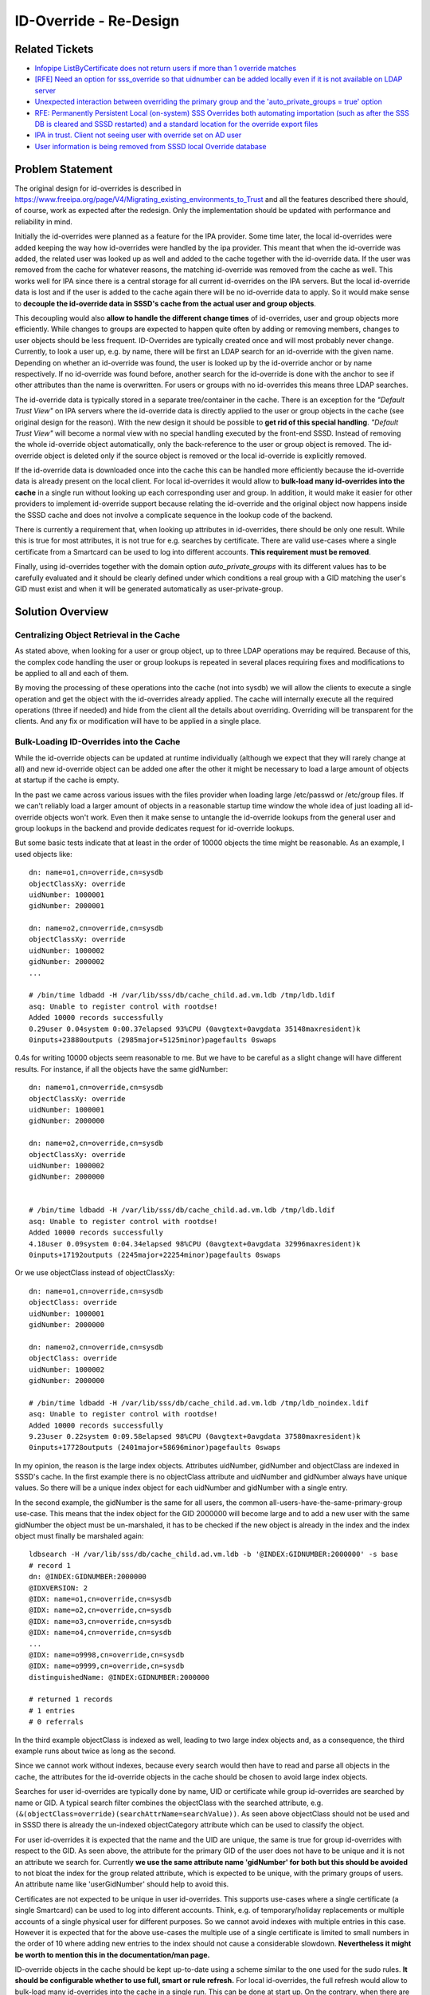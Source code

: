 #######################
ID-Override - Re-Design
#######################
Related Tickets
***************
* `Infopipe ListByCertificate does not return users if more than 1 override matches`_
* `[RFE] Need an option for sss_override so that uidnumber can be added locally even if it is not available on LDAP server`_
* `Unexpected interaction between overriding the primary group and the 'auto_private_groups = true' option`_
* `RFE: Permanently Persistent Local (on-system) SSS Overrides both automating importation (such as after the SSS DB is cleared and SSSD restarted) and a standard location for the override export files`_
* `IPA in trust. Client not seeing user with override set on AD user`_
* `User information is being removed from SSSD local Override database`_

.. _Infopipe ListByCertificate does not return users if more than 1 override matches: https://github.com/SSSD/sssd/issues/4456
.. _[RFE] Need an option for sss_override so that uidnumber can be added locally even if it is not available on LDAP server: https://bugzilla.redhat.com/show_bug.cgi?id=1896728
.. _Unexpected interaction between overriding the primary group and the 'auto_private_groups = true' option: https://bugzilla.redhat.com/show_bug.cgi?id=1921315
.. _RFE\: Permanently Persistent Local (on-system) SSS Overrides both automating importation (such as after the SSS DB is cleared and SSSD restarted) and a standard location for the override export files: https://bugzilla.redhat.com/show_bug.cgi?id=1939527
.. _IPA in trust. Client not seeing user with override set on AD user: https://bugzilla.redhat.com/show_bug.cgi?id=2010512
.. _User information is being removed from SSSD local Override database: https://bugzilla.redhat.com/show_bug.cgi?id=1452883


Problem Statement
*****************
The original design for id-overrides is described in
https://www.freeipa.org/page/V4/Migrating_existing_environments_to_Trust and
all the features described there should, of course, work as expected after the
redesign. Only the implementation should be updated with performance
and reliability in mind.

Initially the id-overrides were planned as a feature for the IPA provider. Some
time later, the local id-overrides were added keeping the way how id-overrides
were handled by the ipa provider. This meant that when the id-override was
added, the related user was looked up as well and added to the cache together
with the id-override data. If the user was removed from the cache for
whatever reasons, the matching id-override was removed from the cache as well.
This works well for IPA since there is a central storage for all current
id-overrides on the IPA servers. But the local id-override data is lost and
if the user is added to the cache again there will be no id-override data to
apply. So it would make sense to **decouple the id-override data in SSSD's cache
from the actual user and group objects**.

This decoupling would also **allow to handle the different change times** of
id-overrides, user and group objects more efficiently. While changes to groups
are expected to happen quite often by adding or removing members, changes to
user objects should be less frequent. ID-Overrides are typically created once
and will most probably never change. Currently, to look a user up, e.g. by name,
there will be first an LDAP search for an id-override with the given name.
Depending on whether an id-override was found, the user is looked up by the
id-override anchor or by name respectively. If no id-override was found before,
another search for the id-override is done with the anchor to see if other
attributes than the name is overwritten. For users or groups with no
id-overrides this means three LDAP searches.

The id-override data is typically stored in a separate tree/container in the
cache. There is an exception for the *"Default Trust View"* on IPA servers where
the id-override data is directly applied to the user or group objects in the
cache (see original design for the reason). With the new design it should be
possible to **get rid of this special handling**. *"Default Trust View"* will
become a normal view with no special handling executed by the front-end SSSD.
Instead of removing the whole id-override object automatically, only the
back-reference to the user or group object is removed. The id-override object
is deleted only if the source object is removed or the local id-override is
explicitly removed.

If the id-override data is downloaded once into the cache this can be handled
more efficiently because the id-override data is already present on the local
client. For local id-overrides it would allow to **bulk-load many id-overrides
into the cache** in a single run without looking up each corresponding user and
group. In addition, it would make it easier for other providers to implement
id-override support because relating the id-override and the original object
now happens inside the SSSD cache and does not involve a complicate sequence in
the lookup code of the backend.

There is currently a requirement that, when looking up attributes in
id-overrides, there should be only one result. While this is true for most
attributes, it is not true for e.g. searches by certificate. There are valid
use-cases where a single certificate from a Smartcard can be used to log into
different accounts. **This requirement must be removed**.

Finally, using id-overrides together with the domain option
*auto_private_groups* with its different values has to be carefully evaluated
and it should be clearly defined under which conditions a real group with a
GID matching the user's GID must exist and when it will be generated
automatically as user-private-group.

Solution Overview
*****************
Centralizing Object Retrieval in the Cache
==========================================
As stated above, when looking for a user or group object, up to three LDAP
operations may be required. Because of this, the complex code handling the
user or group lookups is repeated in several places requiring fixes and
modifications to be applied to all and each of them.

By moving the processing of these operations into the cache (not into sysdb) we
will allow the clients to execute a single operation and get the object with
the id-overrides already applied. The cache will internally execute all the
required operations (three if needed) and hide from the client all the details
about overriding. Overriding will be transparent for the clients. And any fix
or modification will have to be applied in a single place.

Bulk-Loading ID-Overrides into the Cache
========================================
While the id-override objects can be updated at runtime individually (although
we expect that they will rarely change at all) and new id-override object can
be added one after the other it might be necessary to load a large amount of
objects at startup if the cache is empty.

In the past we came across various issues with the files provider when loading
large /etc/passwd or /etc/group files. If we can't reliably load a larger
amount of objects in a reasonable startup time window the whole idea of just
loading all id-override objects won't work. Even then it make sense to
untangle the id-override lookups from the general user and group lookups in
the backend and provide dedicates request for id-override lookups.

But some basic tests indicate that at least in the order of 10000 objects the
time might be reasonable. As an example, I used objects like::

        dn: name=o1,cn=override,cn=sysdb
        objectClassXy: override
        uidNumber: 1000001
        gidNumber: 2000001
    
        dn: name=o2,cn=override,cn=sysdb
        objectClassXy: override
        uidNumber: 1000002
        gidNumber: 2000002
        ...
    
        # /bin/time ldbadd -H /var/lib/sss/db/cache_child.ad.vm.ldb /tmp/ldb.ldif 
        asq: Unable to register control with rootdse!
        Added 10000 records successfully
        0.29user 0.04system 0:00.37elapsed 93%CPU (0avgtext+0avgdata 35148maxresident)k
        0inputs+23880outputs (2985major+5125minor)pagefaults 0swaps


0.4s for writing 10000 objects seem reasonable to me. But we have to be
careful as a slight change will have different results. For instance, if all the
objects have the same gidNumber::

        dn: name=o1,cn=override,cn=sysdb
        objectClassXy: override
        uidNumber: 1000001
        gidNumber: 2000000
        
        dn: name=o2,cn=override,cn=sysdb
        objectClassXy: override
        uidNumber: 1000002
        gidNumber: 2000000
    
    
        # /bin/time ldbadd -H /var/lib/sss/db/cache_child.ad.vm.ldb /tmp/ldb.ldif 
        asq: Unable to register control with rootdse!
        Added 10000 records successfully
        4.18user 0.09system 0:04.34elapsed 98%CPU (0avgtext+0avgdata 32996maxresident)k
        0inputs+17192outputs (2245major+22254minor)pagefaults 0swaps


Or we use objectClass instead of objectClassXy::

        dn: name=o1,cn=override,cn=sysdb
        objectClass: override
        uidNumber: 1000001
        gidNumber: 2000000
        
        dn: name=o2,cn=override,cn=sysdb
        objectClass: override
        uidNumber: 1000002
        gidNumber: 2000000
    
        # /bin/time ldbadd -H /var/lib/sss/db/cache_child.ad.vm.ldb /tmp/ldb_noindex.ldif 
        asq: Unable to register control with rootdse!
        Added 10000 records successfully
        9.23user 0.22system 0:09.58elapsed 98%CPU (0avgtext+0avgdata 37580maxresident)k
        0inputs+17728outputs (2401major+58696minor)pagefaults 0swaps


In my opinion, the reason is the large index objects. Attributes uidNumber,
gidNumber and objectClass are indexed in SSSD's cache. In the first example
there is no objectClass attribute and uidNumber and gidNumber always have unique
values. So there will be a unique index object for each uidNumber and gidNumber
with a single entry.

In the second example, the gidNumber is the same for all users, the common
all-users-have-the-same-primary-group use-case. This means that the index
object for the GID 2000000 will become large and to add a new user with the
same gidNumber the object must be un-marshaled, it has to be checked if the
new object is already in the index and the index object must finally be
marshaled again::

        ldbsearch -H /var/lib/sss/db/cache_child.ad.vm.ldb -b '@INDEX:GIDNUMBER:2000000' -s base
        # record 1
        dn: @INDEX:GIDNUMBER:2000000
        @IDXVERSION: 2
        @IDX: name=o1,cn=override,cn=sysdb
        @IDX: name=o2,cn=override,cn=sysdb
        @IDX: name=o3,cn=override,cn=sysdb
        @IDX: name=o4,cn=override,cn=sysdb
        ...
        @IDX: name=o9998,cn=override,cn=sysdb
        @IDX: name=o9999,cn=override,cn=sysdb
        distinguishedName: @INDEX:GIDNUMBER:2000000
    
        # returned 1 records
        # 1 entries
        # 0 referrals
    
In the third example objectClass is indexed as well, leading to two large index
objects and, as a consequence, the third example runs about twice as long as the
second.

Since we cannot work without indexes, because every search would then have to
read and parse all objects in the cache, the attributes for the id-override
objects in the cache should be chosen to avoid large index objects.

Searches for user id-overrides are typically done by name, UID or certificate
while group id-overrides are searched by name or GID. A typical search filter
combines the objectClass with the searched attribute, e.g.
``(&(objectClass=override)(searchAttrName=searchValue))``. As seen above
objectClass should not be used and in SSSD there is already the un-indexed
objectCategory attribute which can be used to classify the object.

For user id-overrides it is expected that the name and the UID are unique, the
same is true for group id-overrides with respect to the GID. As seen above, the
attribute for the primary GID of the user does not have to be unique and it is
not an attribute we search for. Currently **we use the same attribute name
'gidNumber' for both but this should be avoided** to not bloat the index for the
group related attribute, which is expected to be unique, with the primary
groups of users. An attribute name like 'userGidNumber' should help to avoid
this.

Certificates are not expected to be unique in user id-overrides. This supports
use-cases where a single certificate (a single Smartcard) can be used to log
into different accounts. Think, e.g. of temporary/holiday replacements or
multiple accounts of a single physical user for different purposes. So we
cannot avoid indexes with multiple entries in this case. However it is
expected that for the above use-cases the multiple use of a single certificate
is limited to small numbers in the order of 10 where adding new entries to the
index should not cause a considerable slowdown. **Nevertheless it might be worth
to mention this in the documentation/man page.**

ID-override objects in the cache should be kept up-to-date using a scheme
similar to the one used for the sudo rules. **It should be configurable whether
to use full, smart or rule refresh.** For local id-overrides, the full refresh
would allow to bulk-load many id-overrides into the cache in a single run. This
can be done at start up. On the contrary, when there are too many id-overrides
on the server and only a few of them will be used on the host, the *rule refresh*
would prevent having those unneeded objects in the cache. The *smart refresh*
periodically updates id-override, user and group objects that are new or were
modified after the last update. Its primary goal is to keep the cache up-to-date
by fetching only small increments that do not generate large amounts of network
traffic. This configuration should be done for the backend in the domain section,
as it is the backend who will launch the bulk-load action and not the cache
itself.

Potential Optimizations
-----------------------
A potential additional optimization might be to use **indexed attributes with
names with a dedicated prefix**, e.g. 'ido' for id-override. With this, a search
filter for a user id-override with a given UID can be just ``idoUidNumber=UID``
and the object can be directly returned from the indexed search without
evaluating additional attributes. But since the additional evaluation would
just be a string comparison I would expect only a limited speedup, if any.

When looking for an attribute, for instance the UID, the 'ido' prefix would also
allow us to **look for the original user object or its id-override object in a
single operation**. The filter ``(|(idoUidNumber=UID)(uidNumber=UID))`` will
return the original object with that UID, or the id-override object producing
that UID. In the latter case, a second search will be necessary to lookup the
original object linked by the retrieved id-override object. In the former case,
a second lookup will also be necessary, this time to look-up an override
affecting other attributes which are not the UID. In any case, 2 operations
(instead of 3) will be necessary.

Managing ID-Overrides in SSSD's Cache
=====================================
Currently there are two types of sources for the id-override object. They are
either added locally with the ``sss_override`` command or read from LDAP. With
respect to LDAP, only IPA is currently supported properly, but with this
re-design adding support in plain LDAP or AD should be easier.

Local Overrides
---------------
Local overrides will be kept in the cache as it is currently done, in a
dedicated subtree, but they will also be kept in a persistent mode in a **local
file or database**. Because cache and configuration databases are sometimes
removed by the users, the local file/DB will be stored in a separate, persistent
directory. For instance, ``/var/spool/sssd``.

The ``sss_override`` command should just add or modify the id-override object
without trying to read the original object. This should speed adding
multiple id-overrides in a row up and would also allow to add the id-overrides
while the system is offline, e.g. when creating images or provisioning a
system in a special environment.

This separation also allows to keep the id-override in the cache while the
original object is deleted from the cache. The primary purpose here is to
avoid losing the id-override if the original object was removed from the
cache due to an error in SSSD (on the server side or in the configuration). The
drawback is that the id-override becomes useless if the original object was
removed on the serve side. But this issue is easier to handle than an
id-override that was lost accidentally. For instance, we could add a option to
``sss_override`` to look for local overrides which are missing the original
object.

The ``sss_override`` command currently writes the id-override objects directly
into the cache. It might be worth to consider implementing **S-Bus calls in the
backend** so that ``sss_override`` sends the data to the backend and the backend
writes them to minimize the number of processes writing into the cache. Backends,
especially IPA, must be able to reject local overrides based on some conditions,
for instance a configuration option whose default value is "accept." Besides
limiting the number of writer processes another advantage would be that the
backend is aware that an id-override was added. In case it is the first one, the
backend can switch on the id-override processing while, if the last id-override
object was removed, it can switch it off to save some cycles.

ID-Overrides from LDAP
-----------------------
During startup, if the cache is empty, all overrides should be read from the
server and added to the cache (see "Bulk-loading id-overrides into the
cache") in a dedicated subtree, separated from the local overrides. If the cache
already has id-override objects stored it has to be determined if it would be
easier to re-new all entries by loading everything from the server or if it
would be easier to just check for updates.

Similar to sudo rules, there would be a full refresh and a smart refresh.
But for id-overrides there will be a link to the original object in the cache
as well. It has to be checked during the implementation if it would be better
to

- only update the changed attributes during a refresh
- save the link attribute before the id-override object is renewed by
  removing the existing and adding the freshly read one during a refresh
- just remove and add the id-override object during refresh and run the
  linking process later if needed (see next section) 

To avoid redundant remove/add cycles if the object has not changed on the
server side it might be worth to use the timestamp cache for the id-override
objects.

In the sudo case the full refresh is basically used to handle objects which
are removed on the server side. Maybe it would be more efficient to replace
the full refresh by a scheme where a unique attribute (e.g. (original) DN or
the anchor string) is read for all id-override object both from the server and
from the cache and strings which are only in the cache are removed on the
server and can be removed from the cache as well.

As already mentioned, for the local id-overrides, the refresh task should notify
the backend if id-overrides are present or not so that the backend knows if
id-override processing is needed or not.

The "Default Trust View" on IPA Servers
---------------------------------------
As mentioned above there is a special handling of the id-overrides in IPA
servers with the "Default Trust View". Instead to storing the id-override
objects in a separate tree, the changed data is directly applied into the
original object and the original value are stored in attributes with the same
name and a prefix. This made sense at the time the id-overrides where
implemented originally because at this time the cache request code was not
available and each responder had individual code for looking up users and
group from the cache. With this it would have been cumbersome and error-prone
to handle the "Default Trust View" specially in every responder and as a
result the override attributes were added directly to the original cached AD
objects so that the responders could handle them as the objects coming from
IPA as if there were no id-overrides.

But nowadays with the common cache request code in the responders it would
make the code easier and would allow to remove the special handling of the
"Default Trust View" in IPA server mode if it would just be treated like any
other id-override with the id-override data in a separate tree without
applying the data directly. It would also help to avoid issues related to
lookups of user private groups of user from a trusted AD domain where e.g.
only the UID is overwritten. Since currently the UID is applied to the user
object in the cache the logic to lookup user-private groups breaks.

Since the backend now knows if id-overrides are defined or not it can signal
the frontends if override specific lookups can be skipped or not. 

Linking ID-Overrides and the Original Objects in SSSD's Cache
=============================================================
Since all id-override objects will be present in the cache in a known format,
the processing of the lookups can be handled in the cache itself. Freeing the
backends from dealing with overrides.

If there is a lookup by an attribute covered by id-overrides (name, POSIX ID,
certificate), we can check the id-overrides in case they are present. If an
id-override is found without a link to the original object in the cache,
it will use the anchor attribute to start a request in the id provider to
lookup the original object and if the request is successful the id-override
and the original object will be linked.

If no id-override is found, the request is forwarded to the id-provider and if
the new or updated object has no link to an id-override it will be checked if
there is an id-override for the object and either a link to the id-override
object or a self-link is created (self-linking means that overrides were
evaluated but no override was found -- no linking means that overrides were not
evaluated).

With the steps above it should be sufficient to send the request to the
backend if the cache request code comes across an id-override or original
object with a missing link attribute.

Extending ID-Mapping for AD with AD's POSIX Attributes (Long Term)
==================================================================
With the new scheme in place it would be possible, with a reasonable effort,
to extend the way UIDs and GIDs are generated for AD users. Currently, either
for all AD users and groups the UIDs and GIDs are calculated based on the SID
of the related object in AD, or POSIX UIDs and GIDs stored in the AD user and
group objects are used. In the latter case only the objects that have the
POSIX IDs set are visible on the Linux side. This might be useful and expected
if only a sub-set of the users and groups from AD should be visible.

But for existing environments where some users and groups have the UIDs and
GIDs already set (and should keep them) but now all users and groups from AD
should be visible on the Linux side, there is currently no good solution.
Either all users and groups will get new UIDs and GIDs, possibly breaking
existing applications. Or all users and groups must get POSIX attributes in
AD which will cause extra administrative work.

A solution would be to automatically create the POSIX IDs for all users and
groups based on the SID and use the data from the POSIX attributes as ID
overrides. With the new design in place the AD provider just needs a task to
refresh the id-override data, similar to the IPA provider's task, but with
different search filters.

Implementation Steps
====================
Given the critical nature, especially during startup with an empty cache, it
would be good to start with implementing a task which does read all
id-override data from the server side and write it to the cache as fast as
possible.

The next steps, which might be done in parallel is adding the linking
functionality to the common backend code and removing the id-override specific
code paths in the user and group lookup code from the IPA provider. Updating
the sss_override utility and integrating it in sssctl looks like another
task which can be handle separately.

Finally it should be checked if the cache request code can already handle the
new setup or if some modifications are needed here as well.

Authors
*******
* Sumit Bose <sbose@redhat.com>
* Alejandro López <allopez@redhat.com>
